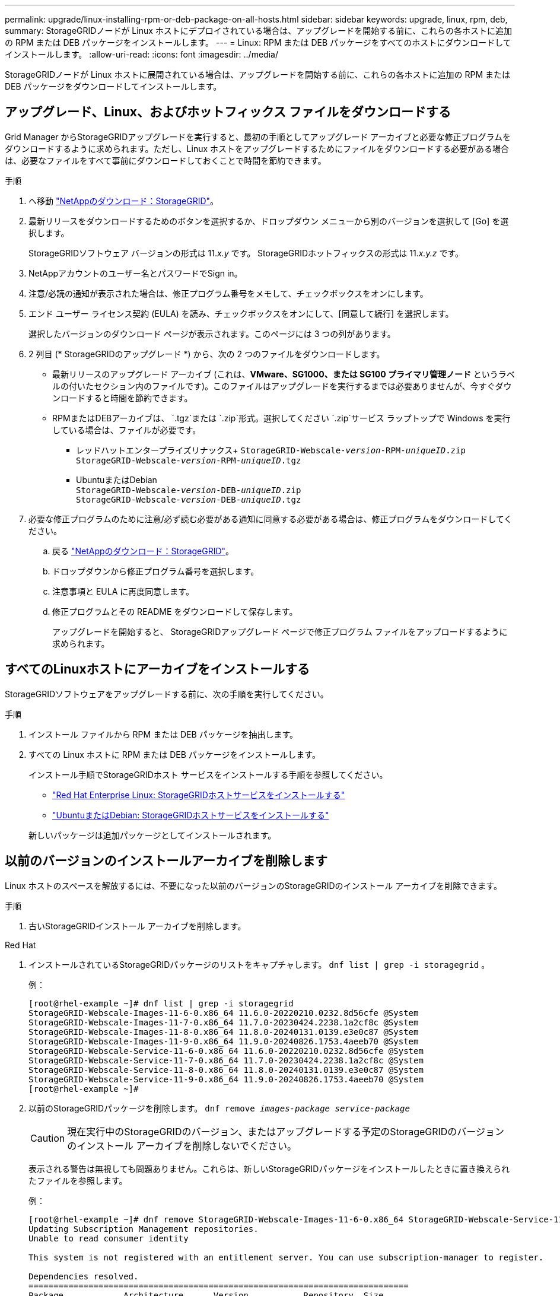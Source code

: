 ---
permalink: upgrade/linux-installing-rpm-or-deb-package-on-all-hosts.html 
sidebar: sidebar 
keywords: upgrade, linux, rpm, deb, 
summary: StorageGRIDノードが Linux ホストにデプロイされている場合は、アップグレードを開始する前に、これらの各ホストに追加の RPM または DEB パッケージをインストールします。 
---
= Linux: RPM または DEB パッケージをすべてのホストにダウンロードしてインストールします。
:allow-uri-read: 
:icons: font
:imagesdir: ../media/


[role="lead"]
StorageGRIDノードが Linux ホストに展開されている場合は、アップグレードを開始する前に、これらの各ホストに追加の RPM または DEB パッケージをダウンロードしてインストールします。



== アップグレード、Linux、およびホットフィックス ファイルをダウンロードする

Grid Manager からStorageGRIDアップグレードを実行すると、最初の手順としてアップグレード アーカイブと必要な修正プログラムをダウンロードするように求められます。ただし、Linux ホストをアップグレードするためにファイルをダウンロードする必要がある場合は、必要なファイルをすべて事前にダウンロードしておくことで時間を節約できます。

.手順
. へ移動 https://mysupport.netapp.com/site/products/all/details/storagegrid/downloads-tab["NetAppのダウンロード：StorageGRID"^]。
. 最新リリースをダウンロードするためのボタンを選択するか、ドロップダウン メニューから別のバージョンを選択して [Go] を選択します。
+
StorageGRIDソフトウェア バージョンの形式は 11._x.y_ です。  StorageGRIDホットフィックスの形式は 11._x.y.z_ です。

. NetAppアカウントのユーザー名とパスワードでSign in。
. 注意/必読の通知が表示された場合は、修正プログラム番号をメモして、チェックボックスをオンにします。
. エンド ユーザー ライセンス契約 (EULA) を読み、チェックボックスをオンにして、[同意して続行] を選択します。
+
選択したバージョンのダウンロード ページが表示されます。このページには 3 つの列があります。

. 2 列目 (* StorageGRIDのアップグレード *) から、次の 2 つのファイルをダウンロードします。
+
** 最新リリースのアップグレード アーカイブ (これは、*VMware、SG1000、または SG100 プライマリ管理ノード* というラベルの付いたセクション内のファイルです)。このファイルはアップグレードを実行するまでは必要ありませんが、今すぐダウンロードすると時間を節約できます。
** RPMまたはDEBアーカイブは、 `.tgz`または `.zip`形式。選択してください `.zip`サービス ラップトップで Windows を実行している場合は、ファイルが必要です。
+
*** レッドハットエンタープライズリナックス+
`StorageGRID-Webscale-_version_-RPM-_uniqueID_.zip` +
`StorageGRID-Webscale-_version_-RPM-_uniqueID_.tgz`
*** UbuntuまたはDebian +
`StorageGRID-Webscale-_version_-DEB-_uniqueID_.zip` +
`StorageGRID-Webscale-_version_-DEB-_uniqueID_.tgz`




. 必要な修正プログラムのために注意/必ず読む必要がある通知に同意する必要がある場合は、修正プログラムをダウンロードしてください。
+
.. 戻る https://mysupport.netapp.com/site/products/all/details/storagegrid/downloads-tab["NetAppのダウンロード：StorageGRID"^]。
.. ドロップダウンから修正プログラム番号を選択します。
.. 注意事項と EULA に再度同意します。
.. 修正プログラムとその README をダウンロードして保存します。
+
アップグレードを開始すると、 StorageGRIDアップグレード ページで修正プログラム ファイルをアップロードするように求められます。







== すべてのLinuxホストにアーカイブをインストールする

StorageGRIDソフトウェアをアップグレードする前に、次の手順を実行してください。

.手順
. インストール ファイルから RPM または DEB パッケージを抽出します。
. すべての Linux ホストに RPM または DEB パッケージをインストールします。
+
インストール手順でStorageGRIDホスト サービスをインストールする手順を参照してください。

+
** link:../rhel/installing-storagegrid-webscale-host-service.html["Red Hat Enterprise Linux: StorageGRIDホストサービスをインストールする"]
** link:../ubuntu/installing-storagegrid-webscale-host-services.html["UbuntuまたはDebian: StorageGRIDホストサービスをインストールする"]


+
新しいパッケージは追加パッケージとしてインストールされます。





== 以前のバージョンのインストールアーカイブを削除します

Linux ホストのスペースを解放するには、不要になった以前のバージョンのStorageGRIDのインストール アーカイブを削除できます。

.手順
. 古いStorageGRIDインストール アーカイブを削除します。


[role="tabbed-block"]
====
.Red Hat
--
. インストールされているStorageGRIDパッケージのリストをキャプチャします。 `dnf list | grep -i storagegrid` 。
+
例：

+
[listing]
----
[root@rhel-example ~]# dnf list | grep -i storagegrid
StorageGRID-Webscale-Images-11-6-0.x86_64 11.6.0-20220210.0232.8d56cfe @System
StorageGRID-Webscale-Images-11-7-0.x86_64 11.7.0-20230424.2238.1a2cf8c @System
StorageGRID-Webscale-Images-11-8-0.x86_64 11.8.0-20240131.0139.e3e0c87 @System
StorageGRID-Webscale-Images-11-9-0.x86_64 11.9.0-20240826.1753.4aeeb70 @System
StorageGRID-Webscale-Service-11-6-0.x86_64 11.6.0-20220210.0232.8d56cfe @System
StorageGRID-Webscale-Service-11-7-0.x86_64 11.7.0-20230424.2238.1a2cf8c @System
StorageGRID-Webscale-Service-11-8-0.x86_64 11.8.0-20240131.0139.e3e0c87 @System
StorageGRID-Webscale-Service-11-9-0.x86_64 11.9.0-20240826.1753.4aeeb70 @System
[root@rhel-example ~]#
----
. 以前のStorageGRIDパッケージを削除します。 `dnf remove _images-package_ _service-package_`
+

CAUTION: 現在実行中のStorageGRIDのバージョン、またはアップグレードする予定のStorageGRIDのバージョンのインストール アーカイブを削除しないでください。

+
表示される警告は無視しても問題ありません。これらは、新しいStorageGRIDパッケージをインストールしたときに置き換えられたファイルを参照します。

+
例：

+
[listing]
----
[root@rhel-example ~]# dnf remove StorageGRID-Webscale-Images-11-6-0.x86_64 StorageGRID-Webscale-Service-11-6-0.x86_64
Updating Subscription Management repositories.
Unable to read consumer identity

This system is not registered with an entitlement server. You can use subscription-manager to register.

Dependencies resolved.
============================================================================
Package            Architecture      Version           Repository  Size
============================================================================
Removing:
StorageGRID-Webscale-Images-11-6-0 x86_64 11.6.0-20220210.0232.8d56cfe @System 2.7 G
StorageGRID-Webscale-Service-11-6-0 x86_64 11.6.0-20220210.0232.8d56cfe @System 7.5 M

Transaction Summary
============================================================================
Remove 2 Packages

Freed space: 2.8 G
Is this ok [y/N]: y
Running transaction check
Transaction check succeeded.
Running transaction test
Transaction test succeeded.
Running transaction
  Preparing: 1/1
  Running scriptlet: StorageGRID-Webscale-Service-11-6-0-11.6.0-20220210.0232.8d56cfe.x86_64  1/2
  Erasing: StorageGRID-Webscale-Service-11-6-0-11.6.0-20220210.0232.8d56cfe.x86_64  1/2
warning: file /usr/lib64/python2.7/site-packages/netapp/storagegrid/vendor/latest/netaddr/strategy/ipv6.pyc: remove failed: No such file or directory
warning: file /usr/lib64/python2.7/site-packages/netapp/storagegrid/vendor/latest/netaddr/strategy/ipv4.pyc: remove failed: No such file or directory
warning: file /usr/lib64/python2.7/site-packages/netapp/storagegrid/vendor/latest/netaddr/strategy/eui64.pyc: remove failed: No such file or directory
warning: file /usr/lib64/python2.7/site-packages/netapp/storagegrid/vendor/latest/netaddr/strategy/eui48.pyc: remove failed: No such file or directory
warning: file /usr/lib64/python2.7/site-packages/netapp/storagegrid/vendor/latest/netaddr/strategy/__init__.pyc: remove failed: No such file or directory
warning: file /usr/lib64/python2.7/site-packages/netapp/storagegrid/vendor/latest/netaddr/ip/sets.pyc: remove failed: No such file or directory
warning: file /usr/lib64/python2.7/site-packages/netapp/storagegrid/vendor/latest/netaddr/ip/rfc1924.pyc: remove failed: No such file or directory
warning: file /usr/lib64/python2.7/site-packages/netapp/storagegrid/vendor/latest/netaddr/ip/nmap.pyc: remove failed: No such file or directory
warning: file /usr/lib64/python2.7/site-packages/netapp/storagegrid/vendor/latest/netaddr/ip/iana.pyc: remove failed: No such file or directory
warning: file /usr/lib64/python2.7/site-packages/netapp/storagegrid/vendor/latest/netaddr/ip/glob.pyc: remove failed: No such file or directory
warning: file /usr/lib64/python2.7/site-packages/netapp/storagegrid/vendor/latest/netaddr/ip/__init__.pyc: remove failed: No such file or directory
warning: file /usr/lib64/python2.7/site-packages/netapp/storagegrid/vendor/latest/netaddr/fbsocket.pyc: remove failed: No such file or directory
warning: file /usr/lib64/python2.7/site-packages/netapp/storagegrid/vendor/latest/netaddr/eui/ieee.pyc: remove failed: No such file or directory
warning: file /usr/lib64/python2.7/site-packages/netapp/storagegrid/vendor/latest/netaddr/eui/__init__.pyc: remove failed: No such file or directory
warning: file /usr/lib64/python2.7/site-packages/netapp/storagegrid/vendor/latest/netaddr/core.pyc: remove failed: No such file or directory
warning: file /usr/lib64/python2.7/site-packages/netapp/storagegrid/vendor/latest/netaddr/contrib/subnet_splitter.pyc: remove failed: No such file or directory
warning: file /usr/lib64/python2.7/site-packages/netapp/storagegrid/vendor/latest/netaddr/contrib/__init__.pyc: remove failed: No such file or directory
warning: file /usr/lib64/python2.7/site-packages/netapp/storagegrid/vendor/latest/netaddr/compat.pyc: remove failed: No such file or directory
warning: file /usr/lib64/python2.7/site-packages/netapp/storagegrid/vendor/latest/netaddr/__init__.pyc: remove failed: No such file or directory

  Erasing: StorageGRID-Webscale-Images-11-6-0-11.6.0-20220210.0232.8d56cfe.x86_64   2/2
  Verifying: StorageGRID-Webscale-Images-11-6-0-11.6.0-20220210.0232.8d56cfe.x86_64  1/2
  Verifying: StorageGRID-Webscale-Service-11-6-0-11.6.0-20220210.0232.8d56cfe.x86_64  2/2
Installed products updated.

Removed:
  StorageGRID-Webscale-Images-11-6-0-11.6.0-20220210.0232.8d56cfe.x86_64
  StorageGRID-Webscale-Service-11-6-0-11.6.0-20220210.0232.8d56cfe.x86_64

Complete!
[root@rhel-example ~]#
----


--
.UbuntuとDebian
--
. インストールされているStorageGRIDパッケージのリストをキャプチャします。 `dpkg -l | grep storagegrid`
+
例：

+
[listing]
----
root@debian-example:~# dpkg -l | grep storagegrid
ii  storagegrid-webscale-images-11-6-0  11.6.0-20220210.0232.8d56cfe amd64 StorageGRID Webscale docker images for 11.6.0
ii  storagegrid-webscale-images-11-7-0  11.7.0-20230424.2238.1a2cf8c.dev-signed amd64 StorageGRID Webscale docker images for 11.7.0
ii  storagegrid-webscale-images-11-8-0  11.8.0-20240131.0139.e3e0c87 amd64 StorageGRID Webscale docker images for 11.8.0
ii  storagegrid-webscale-images-11-9-0  11.9.0-20240826.1753.4aeeb70 amd64 StorageGRID Webscale docker images for 11.9.0
ii  storagegrid-webscale-service-11-6-0 11.6.0-20220210.0232.8d56cfe amd64 StorageGRID Webscale host services for 11.6.0
ii  storagegrid-webscale-service-11-7-0 11.7.0-20230424.2238.1a2cf8c amd64 StorageGRID Webscale host services for 11.7.0
ii  storagegrid-webscale-service-11-8-0 11.8.0-20240131.0139.e3e0c87 amd64 StorageGRID Webscale host services for 11.8.0
ii  storagegrid-webscale-service-11-9-0 11.9.0-20240826.1753.4aeeb70 amd64 StorageGRID Webscale host services for 11.9.0
root@debian-example:~#
----
. 以前のStorageGRIDパッケージを削除します。 `dpkg -r _images-package_ _service-package_`
+

CAUTION: 現在実行中のStorageGRIDのバージョン、またはアップグレードする予定のStorageGRIDのバージョンのインストール アーカイブを削除しないでください。

+
例：

+
[listing]
----
root@debian-example:~# dpkg -r storagegrid-webscale-service-11-6-0 storagegrid-webscale-images-11-6-0
(Reading database ... 38190 files and directories currently installed.)
Removing storagegrid-webscale-service-11-6-0 (11.6.0-20220210.0232.8d56cfe) ...
locale: Cannot set LC_CTYPE to default locale: No such file or directory
locale: Cannot set LC_MESSAGES to default locale: No such file or directory
locale: Cannot set LC_ALL to default locale: No such file or directory
dpkg: warning: while removing storagegrid-webscale-service-11-6-0, directory '/usr/lib/python2.7/dist-packages/netapp/storagegrid/vendor/latest' not empty so not removed
Removing storagegrid-webscale-images-11-6-0 (11.6.0-20220210.0232.8d56cfe) ...
root@debian-example:~#
----


--
====
. StorageGRIDコンテナ イメージを削除します。


[role="tabbed-block"]
====
.Docker
--
. インストールされているコンテナ イメージのリストをキャプチャします。 `docker images`
+
例：

+
[listing]
----
[root@docker-example ~]# docker images
REPOSITORY           TAG            IMAGE ID       CREATED         SIZE
storagegrid-11.9.0   Admin_Node     610f2595bcb4   2 days ago      2.77GB
storagegrid-11.9.0   Storage_Node   7f73d33eb880   2 days ago      2.65GB
storagegrid-11.9.0   API_Gateway    2f0bb79526e9   2 days ago      1.82GB
storagegrid-11.8.0   Storage_Node   7125480de71b   7 months ago    2.54GB
storagegrid-11.8.0   Admin_Node     404e9f1bd173   7 months ago    2.63GB
storagegrid-11.8.0   Archive_Node   c3294a29697c   7 months ago    2.39GB
storagegrid-11.8.0   API_Gateway    1f88f24b9098   7 months ago    1.74GB
storagegrid-11.7.0   Storage_Node   1655350eff6f   16 months ago   2.51GB
storagegrid-11.7.0   Admin_Node     872258dd0dc8   16 months ago   2.48GB
storagegrid-11.7.0   Archive_Node   121e7c8b6d3b   16 months ago   2.41GB
storagegrid-11.7.0   API_Gateway    5b7a26e382de   16 months ago   1.77GB
storagegrid-11.6.0   Admin_Node     ee39f71a73e1   2 years ago     2.38GB
storagegrid-11.6.0   Storage_Node   f5ef895dcad0   2 years ago     2.08GB
storagegrid-11.6.0   Archive_Node   5782de552db0   2 years ago     1.95GB
storagegrid-11.6.0   API_Gateway    cb480ed37eea   2 years ago     1.35GB
[root@docker-example ~]#
----
. 以前のStorageGRIDバージョンのコンテナ イメージを削除します。 `docker rmi _image id_`
+

CAUTION: 現在実行中のStorageGRIDのバージョン、またはアップグレードする予定のStorageGRIDのバージョンのコンテナ イメージを削除しないでください。

+
例：

+
[listing]
----
[root@docker-example ~]# docker rmi cb480ed37eea
Untagged: storagegrid-11.6.0:API_Gateway
Deleted: sha256:cb480ed37eea0ae9cf3522de1dadfbff0075010d89c1c0a2337a3178051ddf02
Deleted: sha256:5f269aabf15c32c1fe6f36329c304b6c6ecb563d973794b9b59e8e5ab8cccafa
Deleted: sha256:47c2b2c295a77b312b8db69db58a02d8e09e929e121352bec713fa12dae66bde
[root@docker-example ~]#
----


--
.ポッドマン
--
. インストールされているコンテナ イメージのリストをキャプチャします。 `podman images`
+
例：

+
[listing]
----
[root@podman-example ~]# podman images
REPOSITORY                    TAG           IMAGE ID      CREATED        SIZE
localhost/storagegrid-11.8.0  Storage_Node  7125480de71b  7 months ago   2.57 GB
localhost/storagegrid-11.8.0  Admin_Node    404e9f1bd173  7 months ago   2.67 GB
localhost/storagegrid-11.8.0  Archive_Node  c3294a29697c  7 months ago   2.42 GB
localhost/storagegrid-11.8.0  API_Gateway   1f88f24b9098  7 months ago   1.77 GB
localhost/storagegrid-11.7.0  Storage_Node  1655350eff6f  16 months ago  2.54 GB
localhost/storagegrid-11.7.0  Admin_Node    872258dd0dc8  16 months ago  2.51 GB
localhost/storagegrid-11.7.0  Archive_Node  121e7c8b6d3b  16 months ago  2.44 GB
localhost/storagegrid-11.7.0  API_Gateway   5b7a26e382de  16 months ago  1.8 GB
localhost/storagegrid-11.6.0  Admin_Node    ee39f71a73e1  2 years ago    2.42 GB
localhost/storagegrid-11.6.0  Storage_Node  f5ef895dcad0  2 years ago    2.11 GB
localhost/storagegrid-11.6.0  Archive_Node  5782de552db0  2 years ago    1.98 GB
localhost/storagegrid-11.6.0  API_Gateway   cb480ed37eea  2 years ago    1.38 GB
[root@podman-example ~]#
----
. 以前のStorageGRIDバージョンのコンテナ イメージを削除します。 `podman rmi _image id_`
+

CAUTION: 現在実行中のStorageGRIDのバージョン、またはアップグレードする予定のStorageGRIDのバージョンのコンテナ イメージを削除しないでください。

+
例：

+
[listing]
----
[root@podman-example ~]# podman rmi f5ef895dcad0
Untagged: localhost/storagegrid-11.6.0:Storage_Node
Deleted: f5ef895dcad0d78d0fd21a07dd132d7c7f65f45d80ee7205a4d615494e44cbb7
[root@podman-example ~]#
----


--
====